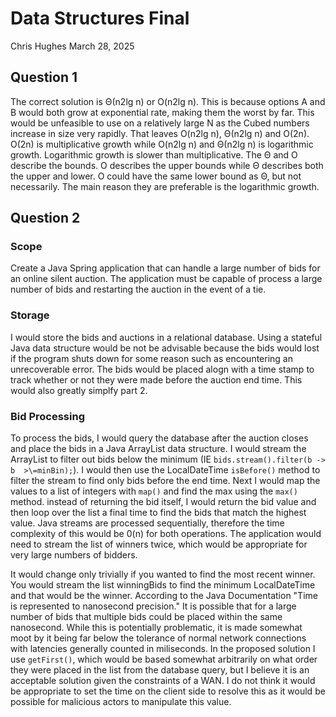* Data Structures Final
Chris Hughes
March 28, 2025

** Question 1

The correct solution is Θ(n2lg n) or O(n2lg n). This is because options A and B would both grow at exponential rate, making them the worst by far. This would be unfeasible to use on a relatively large N as the Cubed numbers increase in size very rapidly. That leaves O(n2lg n), Θ(n2lg n) and O(2n). O(2n) is multiplicative growth while O(n2lg n) and Θ(n2lg n) is logarithmic growth. Logarithmic growth is slower than multiplicative. The Θ and O describe the bounds. O describes the upper bounds while  Θ describes both the upper and lower. O could have the same lower bound as  Θ, but not necessarily. The main reason they are preferable is the logarithmic growth.

** Question 2

*** Scope
Create a Java Spring application that can handle a large number of bids for an online silent auction. The application must be capable of process a large number of bids and restarting the auction in the event of a tie.

*** Storage

I would store the bids and auctions in a relational database. Using a stateful Java data structure would be not be advisable because the bids would lost if the program shuts down for some reason such as encountering an unrecoverable error. The bids would be placed alogn with a time stamp to track whether or not they were made before the auction end time. This would also greatly simplfy part 2.

*** Bid Processing

To process the bids, I would query the database after the auction closes and place the bids in a Java ArrayList data structure. I would stream the ArrayList to filter out bids below the minimum (IE  =bids.stream().filter(b -> b  >\=minBin);=). I would then use the LocalDateTime =isBefore()= method to filter the stream to find only bids before the end time. Next I would map the values to a list of integers with =map()= and find the max using the =max()= method. instead of returning the bid itself, I would return the bid value and then loop over the list a final time to find the bids that match the highest value. Java streams are processed sequentially, therefore the time complexity of this would be 0(n) for both operations. The application would need to stream the list of winners twice, which would be appropriate for very large numbers of bidders.

It would change only trivially if you wanted to find the most recent winner. You would stream the list winningBids to find the minimum LocalDateTime and that would be the winner. According to the Java Documentation "Time is represented to nanosecond precision." It is possible that for a large number of bids that multiple bids could be placed within the same nanosecond. While this is potentially problematic, it is made somewhat moot by it being far below the tolerance of normal network connections with latencies generally counted in miliseconds. In the proposed solution I use =getFirst()=, which would be based somewhat arbitrarily on what order they were placed in the list from the database query, but I believe it is an acceptable solution  given the constraints of a WAN. I do not think it would be appropriate to set the time on the client side to resolve this as it would be possible for malicious actors to manipulate this value.
